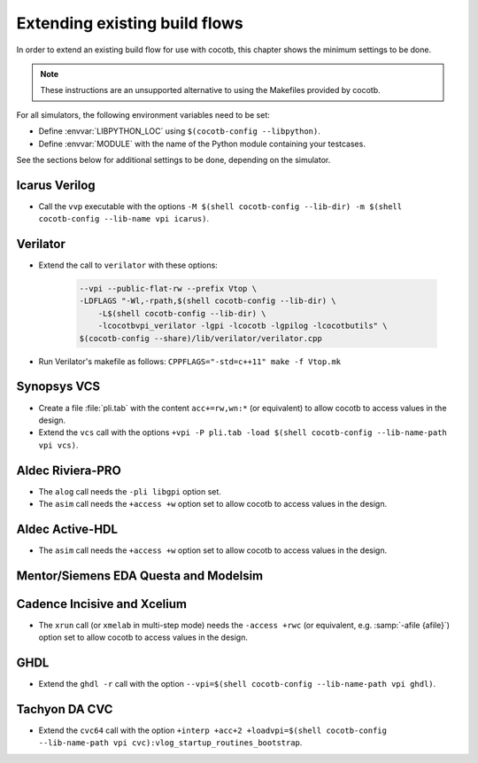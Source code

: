 .. _custom-flows:

******************************
Extending existing build flows
******************************

In order to extend an existing build flow for use with cocotb,
this chapter shows the minimum settings to be done.

.. note::
   These instructions are an unsupported alternative to using the Makefiles provided by cocotb.


For all simulators, the following environment variables need to be set:

* Define :envvar:`LIBPYTHON_LOC` using ``$(cocotb-config --libpython)``.
* Define :envvar:`MODULE` with the name of the Python module containing your testcases.

See the sections below for additional settings to be done, depending on the simulator.

.. _custom-flows-icarus:

Icarus Verilog
==============

* Call the ``vvp`` executable with the options
  ``-M $(shell cocotb-config --lib-dir) -m $(shell cocotb-config --lib-name vpi icarus)``.

Verilator
=========

* Extend the call to ``verilator`` with these options:

   .. code-block::

      --vpi --public-flat-rw --prefix Vtop \
      -LDFLAGS "-Wl,-rpath,$(shell cocotb-config --lib-dir) \
          -L$(shell cocotb-config --lib-dir) \
          -lcocotbvpi_verilator -lgpi -lcocotb -lgpilog -lcocotbutils" \
      $(cocotb-config --share)/lib/verilator/verilator.cpp

* Run Verilator's makefile as follows: ``CPPFLAGS="-std=c++11" make -f Vtop.mk``

.. _custom-flows-vcs:

Synopsys VCS
============

* Create a file :file:`pli.tab` with the content ``acc+=rw,wn:*`` (or equivalent)
  to allow cocotb to access values in the design.
* Extend the ``vcs`` call with the options
  ``+vpi -P pli.tab -load $(shell cocotb-config --lib-name-path vpi vcs)``.

.. _custom-flows-aldec:
.. _custom-flows-riviera:

Aldec Riviera-PRO
=================

* The ``alog`` call needs the ``-pli libgpi`` option set.
* The ``asim`` call needs the ``+access +w`` option set to allow cocotb to access values in the design.

.. tabs::

   .. group-tab:: Design with a VHDL Toplevel

      For a design with a VHDL toplevel, call the ``asim`` executable with the option
      ``-pli $(shell cocotb-config --lib-name-path vpi riviera)``.

      Set the :envvar:`GPI_EXTRA` variable to ``$(shell cocotb-config --lib-name-path vhpi riviera):cocotbvhpi_entry_point``
      if there are also (System)Verilog modules in the design.

   .. group-tab:: Design with a (System)Verilog Toplevel

      For a design with a (System)Verilog toplevel, call the ``asim`` executable with the option
      ``-loadvhpi $(shell cocotb-config --lib-name-path vhpi riviera):vhpi_startup_routines_bootstrap``.

      Set the :envvar:`GPI_EXTRA` variable to ``$(shell cocotb-config --lib-name-path vpi riviera)):cocotbvpi_entry_point``
      if there are also VHDL modules in the design.

.. _custom-flows-activehdl:

Aldec Active-HDL
================

* The ``asim`` call needs the ``+access +w`` option set to allow cocotb to access values in the design.

.. tabs::

   .. group-tab:: Design with a VHDL Toplevel

      For a design with a VHDL toplevel, call the ``asim`` executable with the option
      ``-pli $(shell cocotb-config --lib-name-path vpi activehdl)``.

      Set the :envvar:`GPI_EXTRA` variable to ``$(shell cocotb-config --lib-name-path vhpi activehdl):cocotbvhpi_entry_point``
      if there are also (System)Verilog modules in the design.

   .. group-tab:: Design with a (System)Verilog Toplevel

      For a design with a (System)Verilog toplevel, call the ``asim`` executable with the option
      ``-loadvhpi $(shell cocotb-config --lib-name-path vhpi activehdl):vhpi_startup_routines_bootstrap``.

      Set the :envvar:`GPI_EXTRA` variable to ``$(shell cocotb-config --lib-name-path vpi activehdl)):cocotbvpi_entry_point``
      if there are also VHDL modules in the design.

.. _custom-flows-siemens:

Mentor/Siemens EDA Questa and Modelsim
======================================

.. tabs::

   .. group-tab:: Design with a VHDL Toplevel

      For a design with a VHDL toplevel, call the ``vsim`` executable with the option
      ``-foreign "cocotb_init $(shell cocotb-config --lib-name-path fli questa)"``.

      Set the :envvar:`GPI_EXTRA` variable to ``$(shell cocotb-config --lib-name-path vpi questa):cocotbvpi_entry_point``
      if there are also (System)Verilog modules in the design.

   .. group-tab:: Design with a (System)Verilog Toplevel

      For a design with a (System)Verilog toplevel, call the ``vsim`` executable with the option
      ``-pli $(shell cocotb-config --lib-name-path vpi questa)``.

      Set the :envvar:`GPI_EXTRA` variable to ``$(shell cocotb-config --lib-name-path fli questa):cocotbfli_entry_point``
      if there are also VHDL modules in the design.

.. _custom-flows-cadence:

Cadence Incisive and Xcelium
============================

* The ``xrun`` call (or ``xmelab`` in multi-step mode) needs the ``-access +rwc``
  (or equivalent, e.g. :samp:`-afile {afile}`) option set to allow cocotb to access values in the design.

.. tabs::

   .. group-tab:: Design with a VHDL Toplevel

      For a design with a VHDL toplevel, call the ``xrun`` or ``xmelab`` executable with the option
      ``-loadvpi $(shell cocotb-config --lib-name-path vpi xcelium):vlog_startup_routines_bootstrap``.

      Set the :envvar:`GPI_EXTRA` variable to ``$(shell cocotb-config --lib-name-path vhpi xcelium):cocotbvhpi_entry_point``.
      This is because directly loading the VHPI library causes an error in Xcelium,
      so always load the VPI library and supply VHPI via ``GPI_EXTRA``.

   .. group-tab:: Design with a (System)Verilog Toplevel

      For a design with a (System)Verilog toplevel, call the ``xrun`` or ``xmelab`` executable with the option
      ``-loadvpi $(shell cocotb-config --lib-name-path vpi xcelium):vlog_startup_routines_bootstrap``.

      Set the :envvar:`GPI_EXTRA` variable to ``$(shell cocotb-config --lib-name-path vhpi xcelium):cocotbvhpi_entry_point``
      if there are also VHDL modules in the design.

.. _custom-flows-ghdl:

GHDL
====

* Extend the ``ghdl -r`` call with the option
  ``--vpi=$(shell cocotb-config --lib-name-path vpi ghdl)``.

.. _custom-flows-cvc:

Tachyon DA CVC
==============

* Extend the ``cvc64`` call with the option
  ``+interp +acc+2 +loadvpi=$(shell cocotb-config --lib-name-path vpi cvc):vlog_startup_routines_bootstrap``.
